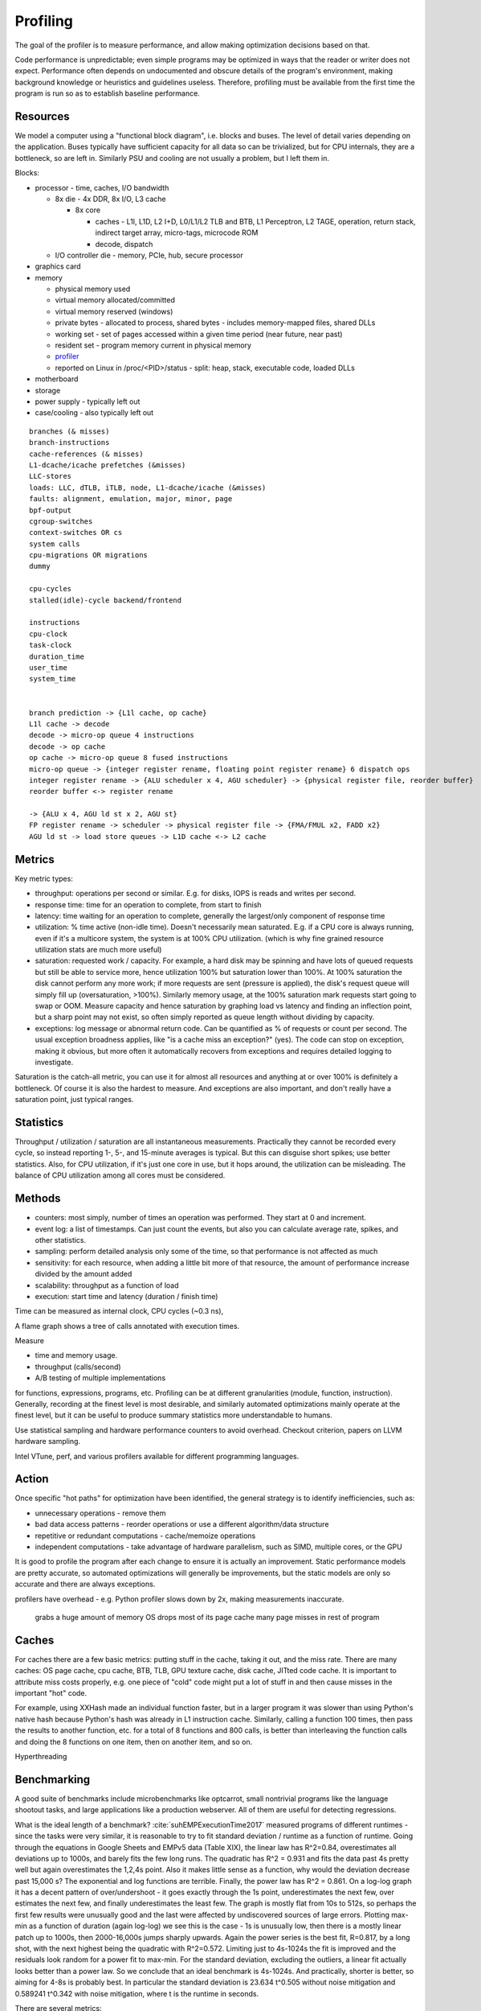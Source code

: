 Profiling
#########

The goal of the profiler is to measure performance, and allow making optimization decisions based on that.

Code performance is unpredictable; even simple programs may be optimized in ways that the reader or writer does not expect. Performance often depends on undocumented and obscure details of the program's environment, making background knowledge or heuristics and guidelines useless. Therefore, profiling must be available from the first time the program is run so as to establish baseline performance.

Resources
=========

We model a computer using a "functional block diagram", i.e. blocks and buses. The level of detail varies depending on the application. Buses typically have sufficient capacity for all data so can be trivialized, but for CPU internals, they are a bottleneck, so are left in. Similarly PSU and cooling are not usually a problem, but I left them in.

Blocks:

* processor - time, caches, I/O bandwidth

  * 8x die - 4x DDR, 8x I/O, L3 cache

    * 8x core

      * caches - L1I, L1D, L2 I+D, L0/L1/L2 TLB and BTB, L1 Perceptron, L2 TAGE, operation, return stack, indirect target array, micro-tags, microcode ROM
      * decode, dispatch

  * I/O controller die - memory, PCIe, hub, secure processor

* graphics card
* memory

  * physical memory used
  * virtual memory allocated/committed
  * virtual memory reserved (windows)
  * private bytes - allocated to process, shared bytes - includes memory-mapped files, shared DLLs
  * working set - set of pages accessed within a given time period (near future, near past)
  * resident set - program memory current in physical memory
  * `profiler <https://blog.mozilla.org/jseward/2011/01/27/profiling-the-browsers-virtual-memory-behaviour/>`__
  * reported on Linux in /proc/<PID>/status - split: heap, stack, executable code, loaded DLLs

* motherboard
* storage
* power supply - typically left out
* case/cooling - also typically left out

::

  branches (& misses)
  branch-instructions
  cache-references (& misses)
  L1-dcache/icache prefetches (&misses)
  LLC-stores
  loads: LLC, dTLB, iTLB, node, L1-dcache/icache (&misses)
  faults: alignment, emulation, major, minor, page
  bpf-output
  cgroup-switches
  context-switches OR cs
  system calls
  cpu-migrations OR migrations
  dummy

  cpu-cycles
  stalled(idle)-cycle backend/frontend

  instructions
  cpu-clock
  task-clock
  duration_time
  user_time
  system_time


  branch prediction -> {L1l cache, op cache}
  L1l cache -> decode
  decode -> micro-op queue 4 instructions
  decode -> op cache
  op cache -> micro-op queue 8 fused instructions
  micro-op queue -> {integer register rename, floating point register rename} 6 dispatch ops
  integer register rename -> {ALU scheduler x 4, AGU scheduler} -> {physical register file, reorder buffer}
  reorder buffer <-> register rename

  -> {ALU x 4, AGU ld st x 2, AGU st}
  FP register rename -> scheduler -> physical register file -> {FMA/FMUL x2, FADD x2}
  AGU ld st -> load store queues -> L1D cache <-> L2 cache

Metrics
=======

Key metric types:

* throughput: operations per second or similar. E.g. for disks, IOPS is reads and writes per second.
* response time: time for an operation to complete, from start to finish
* latency: time waiting for an operation to complete, generally the largest/only component of response time
* utilization: % time active (non-idle time). Doesn't necessarily mean saturated. E.g. if a CPU core is always running, even if it's a multicore system, the system is at 100% CPU utilization. (which is why fine grained resource utilization stats are much more useful)
* saturation: requested work / capacity. For example, a hard disk may be spinning and have lots of queued requests but still be able to service more, hence utilization 100% but saturation lower than 100%. At 100% saturation the disk cannot perform any more work; if more requests are sent (pressure is applied), the disk's request queue will simply fill up (oversaturation, >100%). Similarly memory usage, at the 100% saturation mark requests start going to swap or OOM. Measure capacity and hence saturation by graphing load vs latency and finding an inflection point, but a sharp point may not exist, so often simply reported as queue length without dividing by capacity.
* exceptions: log message or abnormal return code. Can be quantified as % of requests or count per second. The usual exception broadness applies, like "is a cache miss an exception?" (yes). The code can stop on exception, making it obvious, but more often it automatically recovers from exceptions and requires detailed logging to investigate.

Saturation is the catch-all metric, you can use it for almost all resources and anything at or over 100% is definitely a bottleneck. Of course it is also the hardest to measure. And exceptions are also important, and don't really have a saturation point, just typical ranges.

Statistics
==========

Throughput / utilization / saturation are all instantaneous measurements. Practically they cannot be recorded every cycle, so instead reporting 1-, 5-, and 15-minute averages is typical. But this can disguise short spikes; use better statistics. Also, for CPU utilization, if it's just one core in use, but it hops around, the utilization can be misleading. The balance of CPU utilization among all cores must be considered.

Methods
=======

* counters: most simply, number of times an operation was performed. They start at 0 and increment.
* event log: a list of timestamps. Can just count the events, but also you can calculate average rate, spikes, and other statistics.
* sampling: perform detailed analysis only some of the time, so that performance is not affected as much



* sensitivity: for each resource, when adding a little bit more of that resource, the amount of performance increase divided by the amount added
* scalability: throughput as a function of load
* execution: start time and latency (duration / finish time)



Time can be measured as internal clock, CPU cycles (~0.3 ns),


A flame graph shows a tree of calls annotated with execution times.

Measure

* time and memory usage.
* throughput (calls/second)
* A/B testing of multiple implementations

for functions, expressions, programs, etc. Profiling can be at different granularities (module, function, instruction). Generally, recording at the finest level is most desirable, and similarly automated optimizations mainly operate at the finest level, but it can be useful to produce summary statistics more understandable to humans.

Use statistical sampling and hardware performance counters to avoid overhead. Checkout criterion, papers on LLVM hardware sampling.

Intel VTune, perf, and various profilers available for different programming languages.

Action
======

Once specific "hot paths" for optimization have been identified, the general strategy is to identify inefficiencies, such as:

* unnecessary operations - remove them
* bad data access patterns - reorder operations or use a different algorithm/data structure
* repetitive or redundant computations - cache/memoize operations
* independent computations - take advantage of hardware parallelism, such as SIMD, multiple cores, or the GPU

It is good to profile the program after each change to ensure it is actually an improvement. Static performance models are pretty accurate, so automated optimizations will generally be improvements, but the static models are only so accurate and there are always exceptions.


profilers have overhead - e.g. Python profiler slows down by 2x, making measurements inaccurate.


 grabs a huge amount of memory
 OS drops most of its page cache
 many page misses in rest of program

Caches
======

For caches there are a few basic metrics: putting stuff in the cache, taking it out, and the miss rate. There are many caches: OS page cache, cpu cache, BTB, TLB, GPU texture cache, disk cache, JITted code cache. It is important to attribute miss costs properly, e.g. one piece of "cold" code might put a lot of stuff in and then cause misses in the important "hot" code.

For example, using XXHash made an individual function faster, but in a larger program it was slower than using Python's native hash because Python's hash was already in L1 instruction cache. Similarly, calling a function 100 times, then pass the results to another function, etc. for a total of 8 functions and 800 calls, is better than interleaving the function calls and doing the 8 functions on one item, then on another item, and so on.

Hyperthreading

Benchmarking
============

A good suite of benchmarks include microbenchmarks like optcarrot, small nontrivial programs like the language shootout tasks, and large applications like a production webserver. All of them are useful for detecting regressions.

What is the ideal length of a benchmark? :cite:`suhEMPExecutionTime2017` measured programs of different runtimes - since the tasks were very similar, it is reasonable to try to fit standard deviation / runtime as a function of runtime. Going through the equations in Google Sheets and EMPv5 data (Table XIX), the linear law has R^2=0.84, overestimates all deviations up to 1000s, and barely fits the few long runs. The quadratic has R^2 = 0.931 and fits the data past 4s pretty well but again overestimates the 1,2,4s point. Also it makes little sense as a function, why would the deviation decrease past 15,000 s? The exponential and log functions are terrible. Finally, the power law has R^2 = 0.861. On a log-log graph it has a decent pattern of over/undershoot - it goes exactly through the 1s point, underestimates the next few, over estimates the next few, and finally underestimates the least few. The graph is mostly flat from 10s to 512s, so perhaps the first few results were unusually good and the last were affected by undiscovered sources of large errors. Plotting max-min as a function of duration (again log-log) we see this is the case - 1s is unusually low, then there is a mostly linear patch up to 1000s, then 2000-16,000s jumps sharply upwards. Again the power series is the best fit, R=0.817, by a long shot, with the next highest being the quadratic with R^2=0.572. Limiting just to 4s-1024s the fit is improved and the residuals look random for a power fit to max-min. For the standard deviation, excluding the outliers, a linear fit actually looks better than a power law. So we conclude that an ideal benchmark is 4s-1024s. And practically, shorter is better, so aiming for 4-8s is probably best. In particular the standard deviation is 23.634 t^0.505 without noise mitigation and 0.589241 t^0.342 with noise mitigation, where t is the runtime in seconds.

There are several metrics:

* clock cycles, as measured by the rdtsc machine instruction or logic analyzer
* wall clock time, as measured by stopwatch, the time command, or Java’s System.currentTimeMillis()
* machine code size
* one of the above for a specific program part, such as a method (as measured by profiling or sampling)

Different methods have different resolution (reporting capability), granularity (division of report into program parts), precision (variation betwen runs), and accuracy (closeness to "actual value", a difficult concept to define in benchmarking).

Many variables affect precision and add noise. Often, we can control the variable to a fixed value, and remove its variance. But this may mean our results are unrealistic; for example frequency scaling is not usually turned off. A more clever approach is to measure the variable or proxies for the variable, and characterize the runtime as a function of the variable. This does generally require more benchmarking runs in order to gather the necessary statistical power. And even with many variables measured or controlled, there will still be noise. Still, it brings up what we want to measure: average? minimum? some theoretical ideal?

In the initial stages of optimization, no statistical profiling is needed as 10%+ speedups are obvious. But as optimizations become more complex, speedups become smaller and powerful statistical techniques are of great help. Generally the task must be at least 5-10x larger than the measurement precision to get useful results without statistics. Thus, if the task is 10 msec, then the measurement technique must have better than 1 to 2 msec precision. This is only a rule of thumb; more precision is always better, but less precise measurements can be compensated for by doing more of them and analyzing statistics.


Variables include:

* CPU frequency and voltage scaling (proxy: performance counters :cite:`snowdonAccurateRuntimePrediction2007`)
* execution of other programs/daemons (load)
* CPU affinity
* OS version
* CPU temperature
* filesystem cache, swap usage
* processor-specific optimizations
* Environment block contents. It contains strings which are generally consistent on one system but vary across systems, such as the username. It can lead to certain locations being aligned or misaligned, causing significant variations at run-time. It is mainly the size of the env block that matters.
* ASLR - can be disabled globally or per-process basis with ``setarch -R``. But e.g. command-line arguments affect memory layout even when ASLR is disabled. Also the seed cannot be controlled. Most people run with ASLR enabled.


* stabilizer - this randomizes memory layout, allowing the measurement of a layout-independent performance. Of course, if one is optimizing the memory layout then randomization is counterproductive.
* `nanoBench <https://github.com/andreas-abel/nanoBench>`__ - this has a kernel module to allow reading hardware performance counters for microbenchmarks without incurring much overhead
* `benchExec <https://github.com/sosy-lab/benchexec>`__ - this is very similar to the tool I remember, but focused on limiting resources rather than getting precise measurements
* `hyperfine <https://github.com/sharkdp/hyperfine>`__ - this does some basic warmup and statistics, useful as a baseline for the bare minimum of Benchmarking
* `temci <https://github.com/parttimenerd/temci>`__ sets up an environment

profiling:

* generate approximate profile of new/modified code, guessing using heuristics
* cold functions, functions executed once, loopless functions, min/max/average number of loop iterations, branch probabilities, values of expressions in program, order of first execution of functions
* AutoFDO profile https://perf.wiki.kernel.org/


